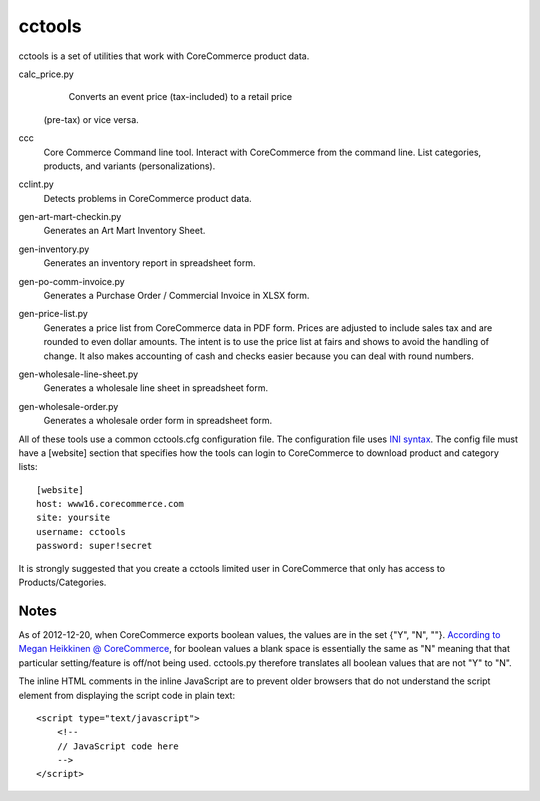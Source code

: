 cctools
=======

cctools is a set of utilities that work with CoreCommerce product
data.

calc_price.py
    Converts an event price (tax-included) to a retail price
   (pre-tax) or vice versa.

ccc
    Core Commerce Command line tool.  Interact with CoreCommerce from
    the command line.  List categories, products, and variants
    (personalizations).

cclint.py
    Detects problems in CoreCommerce product data.

gen-art-mart-checkin.py
    Generates an Art Mart Inventory Sheet.

gen-inventory.py
    Generates an inventory report in spreadsheet form.

gen-po-comm-invoice.py
    Generates a Purchase Order / Commercial Invoice in XLSX form.

gen-price-list.py
    Generates a price list from CoreCommerce data in PDF form.  Prices
    are adjusted to include sales tax and are rounded to even dollar
    amounts.  The intent is to use the price list at fairs and shows
    to avoid the handling of change.  It also makes accounting of cash
    and checks easier because you can deal with round numbers.

gen-wholesale-line-sheet.py
    Generates a wholesale line sheet in spreadsheet form.

gen-wholesale-order.py
    Generates a wholesale order form in spreadsheet form.

All of these tools use a common cctools.cfg configuration file.  The
configuration file uses `INI syntax
<http://docs.python.org/2/library/configparser.html>`_.  The config
file must have a [website] section that specifies how the tools can
login to CoreCommerce to download product and category lists::

    [website]
    host: www16.corecommerce.com
    site: yoursite
    username: cctools
    password: super!secret

It is strongly suggested that you create a cctools limited user in
CoreCommerce that only has access to Products/Categories.

Notes
-----

As of 2012-12-20, when CoreCommerce exports boolean values, the values
are in the set {"Y", "N", ""}.  `According to Megan Heikkinen @
CoreCommerce
<https://getsatisfaction.com/corecommerce/topics/when_exporting_products_what_does_a_space_for_discontinued_item_mean>`_,
for boolean values a blank space is essentially the same as "N"
meaning that that particular setting/feature is off/not being used.
cctools.py therefore translates all boolean values that are not "Y" to
"N".

The inline HTML comments in the inline JavaScript are to prevent older
browsers that do not understand the script element from displaying the
script code in plain text::

    <script type="text/javascript">
        <!--
        // JavaScript code here
        -->
    </script>
